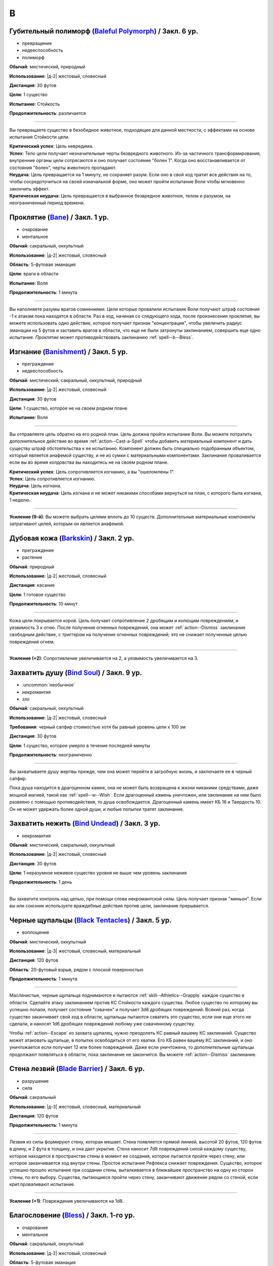 B
~~~~~~~~

.. _spell--b--Baleful-Polymorph:

Губительный полиморф (`Baleful Polymorph <https://2e.aonprd.com/Spells.aspx?ID=17>`_) / Закл. 6 ур.
"""""""""""""""""""""""""""""""""""""""""""""""""""""""""""""""""""""""""""""""""""""""""""""""""""""

- превращение
- недееспособность
- полиморф

**Обычай**: мистический, природный

**Использование**: |д-2| жестовый, словесный

**Дистанция**: 30 футов

**Цели**: 1 существо

**Испытание**: Стойкость

**Продолжительность**: различается

----------

Вы превращаете существо в безобидное животное, подходящее для данной местности, с эффектами на основе испытания Стойкости цели.

| **Критический успех**: Цель невредима.
| **Успех**: Тело цели получает незначительные черты безвредного животного. Из-за частичного трансформирования, внутренние органы цели сотрясаются и оно получает состояние "болен 1". Когда оно восстанавливается от состояния "болен", черты животного пропадают.
| **Неудача**: Цель превращается на 1 минуту, но сохраняет разум. Если оно в свой ход тратит все действия на то, чтобы сосредоточиться на своей изначальной форме, оно может пройти испытание Воли чтобы мгновенно закончить эффект.
| **Критическая неудача**: Цель превращается в выбранное безвредное животное, телом и разумом, на неограниченный период времени.



.. _spell--b--Bane:

Проклятие (`Bane <http://2e.aonprd.com/Spells.aspx?ID=18>`_) / Закл. 1 ур.
""""""""""""""""""""""""""""""""""""""""""""""""""""""""""""""""""""""""""""""""""""""""""""

- очарование
- ментальное

**Обычай**: сакральный, оккультный

**Использование**: |д-2| жестовый, словесный

**Область**: 5-футовая эманация

**Цели**: враги в области

**Испытание**: Воля

**Продолжительность**: 1 минута

--------------------------------------------------

Вы наполняете разумы врагов сомнениями.
Цели которые провалили испытание Воли получают штраф состояния -1 к атакам пока находятся в области.
Раз в ход, начиная со следующего хода, после произнесения *проклятия*, вы можете использовать одно действие, которое получает признак "концентрация", чтобы увеличить радиус эманации на 5 футов и заставить врагов в области, что еще не были затронуты заклинанием, совершить еще одно испытание.
*Проклятие* может противодействовать заклинанию :ref:`spell--b--Bless`.



.. _spell--b--Banishment:

Изгнание (`Banishment <https://2e.aonprd.com/Spells.aspx?ID=19>`_) / Закл. 5 ур.
""""""""""""""""""""""""""""""""""""""""""""""""""""""""""""""""""""""""""""""""""""""""""""""

- преграждение
- недееспособность

**Обычай**: мистический, сакральный, оккультный, природный

**Использование**: |д-2| жестовый, словесный

**Дистанция**: 30 футов

**Цели**: 1 существо, которое не на своем родном плане

**Испытание**: Воля

----------

Вы отправляете цель обратно на его родной план.
Цель должна пройти испытание Воли.
Вы можете потратить дополнительное действие во время :ref:`action--Cast-a-Spell` чтобы добавить материальный компонент и дать существу штраф обстоятельства к ее испытанию.
Компонент должен быть специально подобранным объектом, который является анафемой существу, и не из сумки с материальными компонентами.
Заклинание проваливается если вы во время колдовства вы находитесь не на своем родном плане.

| **Критический успех**: Цель сопротивляется изгнанию, а вы "ошеломлены 1".
| **Успех**: Цель сопротивляется изгнанию.
| **Неудача**: Цель изгнана.
| **Критическая неудача**: Цель изгнана и не может никакими способами вернуться на план, с которого была изгнана, 1 неделю.

----------

**Усиление (9-й)**: Вы можете выбрать целями вплоть до 10 существ.
Дополнительные материальные компоненты затрагивают целей, которым он является анафемой.



.. _spell--b--Barkskin:

Дубовая кожа (`Barkskin <http://2e.aonprd.com/Spells.aspx?ID=20>`_) / Закл. 2 ур.
"""""""""""""""""""""""""""""""""""""""""""""""""""""""""""""""""""""""""""""""""""""""""

- преграждение
- растение

**Обычай**: природный

**Использование**: |д-2| жестовый, словесный

**Дистанция**: касание

**Цели**: 1 готовое существо

**Продолжительность**: 10 минут

----------

Кожа цели покрывается корой.
Цель получает сопротивление 2 дробящим и колющим повреждениям, и уязвимость 3 к огню.
После получения огненных повреждений, она может :ref:`action--Dismiss` заклинание свободным действие, с триггером на получение огненных повреждений; это не снижает полученные целью повреждения огнем.

----------

**Усиление (+2)**: Сопротивление увеличивается на 2, а уязвимость увеличивается на 3.



.. _spell--b--Bind-Soul:

Захватить душу (`Bind Soul <https://2e.aonprd.com/Spells.aspx?ID=21>`_) / Закл. 9 ур.
""""""""""""""""""""""""""""""""""""""""""""""""""""""""""""""""""""""""""""""""""""""""""""""

- :uncommon:`необычное`
- некромантия
- зло

**Обычай**: сакральный, оккультный

**Использование**: |д-2| жестовый, словесный

**Требования**: черный сапфир стоимостью хотя бы равный уровень цели x 100 зм

**Дистанция**: 30 футов

**Цели**: 1 существо, которое умерло в течение последней минуты

**Продолжительность**: неограниченно

----------

Вы захватываете душу жертвы прежде, чем она может перейти в загробную жизнь, и заключаете ее в черный сапфир.

Пока душа находится в драгоценном камне, она не может быть возвращена к жизни никакими средствами, даже мощной магией, такой как :ref:`spell--w--Wish`.
Если драгоценный камень уничтожен, или заклинание на нем было развеяно с помощью противодействия, то душа освобождается.
Драгоценный камень имеет КБ 16 и Твердость 10.
Он не может удержать более одной души, и любые попытки тратят заклинание.



.. _spell--b--Bind-Undead:

Захватить нежить (`Bind Undead <http://2e.aonprd.com/Spells.aspx?ID=22>`_) / Закл. 3 ур.
""""""""""""""""""""""""""""""""""""""""""""""""""""""""""""""""""""""""""""""""""""""""""""

- некромантия

**Обычай**: мистический, сакральный, оккультный

**Использование**: |д-2| жестовый, словесный

**Дистанция**: 30 футов

**Цели**: 1 неразумное неживое существо уровня не выше чем уровень заклинания

**Продолжительность**: 1 день

----------

Вы захватите контроль над целью, при помощи слова некромантской силы.
Цель получает признак "миньон".
Если вы или союзник используете враждебные действия против цели, заклинание прерывается.



.. _spell--b--Black-Tentacles:

Черные щупальцы (`Black Tentacles <https://2e.aonprd.com/Spells.aspx?ID=23>`_) / Закл. 5 ур.
""""""""""""""""""""""""""""""""""""""""""""""""""""""""""""""""""""""""""""""""""""""""""""""

- воплощение

**Обычай**: мистический, оккультный

**Использование**: |д-3| жестовый, словесный, материальный

**Дистанция**: 120 футов

**Область**: 20-футовый взрыв, рядом с плоской поверхностью

**Продолжительность**: 1 минута

----------

Маслянистые, черные щупальца поднимаются и пытаются :ref:`skill--Athletics--Grapple` каждое существо в области.
Сделайте атаку заклинанием против КС Стойкости каждого существа.
Любое существо по которому вы успешно попали, получает состояние "схвачен" и получает 3d6 дробящих повреждений.
Всякий раз, когда существо заканчивает свой ход в области, щупальцы пытаются схватить это существо, если они еще этого не сделали, и наносят 1d6 дробящих повреждений любому уже схваченному существу.

Чтобы :ref:`action--Escape` из захвата щупалец, нужно преодолеть КС равный вашему КС заклинаний.
Существо может атаковать щупальце, в попытке освободиться от его хватки.
Его КБ равен вашему КС заклинаний, и оно уничтожается если получает 12 или более повреждений.
Даже если уничтожена, то дополнительные щупальцы продолжают появляться в области, пока заклинание не закончится.
Вы можете :ref:`action--Dismiss` заклинание.



.. _spell--b--Blade-Barrier:

Стена лезвий (`Blade Barrier <https://2e.aonprd.com/Spells.aspx?ID=24>`_) / Закл. 6 ур.
"""""""""""""""""""""""""""""""""""""""""""""""""""""""""""""""""""""""""""""""""""""""""

- разрушение
- сила

**Обычай**: сакральный

**Использование**: |д-3| жестовый, словесный, материальный

**Дистанция**: 120 футов

**Продолжительность**: 1 минута

----------

Лезвия из силы формируют стену, которая мешает.
Стена появляется прямой линией, высотой 20 футов, 120 футов в длину, и 2 фута в толщину, и она дает укрытие.
Стена наносит 7d8 повреждений силой каждому существу, которое находится в пространстве стены в момент ее создания, которое пытается пройти через стену, или которое заканчивается ход внутри стены.
Простое испытание Рефлекса снижает повреждения.
Существо, которое успешно прошло испытание при создании стены, выталкивается в ближайшее пространство на одну из сторон стены, по его выбору.
Существа, пытающиеся пройти через стену, заканчивают движение рядом со стеной, если крит.проваливают испытание.

----------

**Усиление (+1)**: Повреждения увеличиваются на 1d8.



.. _spell--b--Bless:

Благословение (`Bless <http://2e.aonprd.com/Spells.aspx?ID=25>`_) / Закл. 1-го ур.
""""""""""""""""""""""""""""""""""""""""""""""""""""""""""""""""""""""""""""""""""""""""""""

- очарование
- ментальное

**Обычай**: сакральный, оккультный

**Использование**: |д-2| жестовый, словесный

**Область**: 5-футовая эманация

**Цели**: вы и союзники в области

**Продолжительность**: 1 минута

--------------------------------------------------

Благословения свыше помогают вашим компаньонам бить точнее.
Вы и ваши союзники в области получаете бонус состояния +1 к атакам.
Раз в ход, начиная со следующего хода, после произнесения *благословения*, вы можете использовать одно действие с признаком "концентрация", чтобы увеличить радиус эманации на 5 футов.
*Благословение* может противодействовать заклинанию :ref:`spell--b--Bane`.



.. _spell--b--Blindness:

Слепота (`Blindness <http://2e.aonprd.com/Spells.aspx?ID=26>`_) / Закл. 3 ур.
""""""""""""""""""""""""""""""""""""""""""""""""""""""""""""""""""""""""""""""""""""""""""""

- дееспособность
- некромантия

**Обычай**: мистический, сакральный, оккультный, природный

**Использование**: |д-2| жестовый, словесный

**Дистанция**: 30 футов

**Цели**: 1 существо

**Испытание**: Стойкость

----------

Вы лишаете цель зрения.
Эффект определяется результатом испытания Стойкости цели.
После этого цель становится иммунной на 1 минуту.

| **Критический успех**: Заклинание не подействовало на цель.
| **Успех**: Цель слепнет до начала своего следующего хода.
| **Неудача**: Цель слепнет на 1 минуту.
| **Критическая неудача**: Цель слепнет навсегда.



.. _spell--b--Blink:

Мерцание (`Blink <http://2e.aonprd.com/Spells.aspx?ID=27>`_) / Закл. 4 ур.
""""""""""""""""""""""""""""""""""""""""""""""""""""""""""""""""""""""""""""""""""""""""""""""

- воплощение
- телепортация

**Обычай**: мистический, оккультный

**Использование**: |д-2| жестовый, словесный

**Продолжительность**: 1 минута

----------

Вы быстро мерцаете между материальным и эфемерным планами.
Вы получаете сопротивление 5 ко всем повреждениям (кроме силы).
Вы можете :ref:`action--Sustain-a-Spell` чтобы пропасть и появиться в 10 футах в случайном направлении по решению Мастера; перемещение не провоцирует реакции.
В конце хода, вы пропадаете и появляетесь, как указано выше.

----------

**Усиление (+2)**: Сопротивление увеличивается на 3.



.. _spell--b--Blur:

Расплывчатость (`Blur <http://2e.aonprd.com/Spells.aspx?ID=28>`_) / Закл. 2 ур.
""""""""""""""""""""""""""""""""""""""""""""""""""""""""""""""""""""""""""""""""""""""""""""

- иллюзия
- визуальное

**Обычай**: мистический, оккультный

**Использование**: |д-2| жестовый, словесный

**Дистанция**: касание

**Цели**: 1 существо

**Продолжительность**: 1 минута

----------

Форма цели кажется размытой.
Она становится "скрытой".
Поскольку суть этого эффекта все еще делает местоположение цели очевидным, цель не может использовать это сокрытие, чтобы :ref:`skill--Stealth--Hide` или :ref:`skill--Stealth--Sneak`.



.. _spell--b--Breath-of-Life:

Дыхание жизни (`Breath of Life <https://2e.aonprd.com/Spells.aspx?ID=29>`_) / Закл. 5 ур.
""""""""""""""""""""""""""""""""""""""""""""""""""""""""""""""""""""""""""""""""""""""""""""""

- некромантия
- исцеление
- позитивное

**Обычай**: сакральный

**Использование**: |д-р| словесный

**Триггер**: Живое существо, в пределах дистанции, умрет.

**Дистанция**: 60 футов

**Цели**: спровоцировавшее существо

----------

Ваше благословение оживляет существо в момент его смерти.
Вы не даете цели умереть и восстанавливаете ей 4d8 плюс модификатор характеристики колдовства Очков Здоровья.
Вы не можете использовать заклинание, если спровоцировавший эффект был :ref:`spell--d--Disintegrate` или эффект смерти.



.. _spell--b--Burning-Hands:

Пылающие руки (`Burning Hands <http://2e.aonprd.com/Spells.aspx?ID=30>`_) / Закл. 1 ур.
""""""""""""""""""""""""""""""""""""""""""""""""""""""""""""""""""""""""""""""""""""""""""""

- разрушение
- огонь

**Обычай**: мистический, природный

**Использование**: |д-2| жестовый, словесный

**Область**: 15-футовый конус

**Испытание**: простое Рефлекс

----------

Из ваших рук вырываются языки пламени.
Вы наносите существам в области 2d6 огненных повреждений.

----------

**Усиление (+1)**: Повреждения увеличиваются на 2d6.
